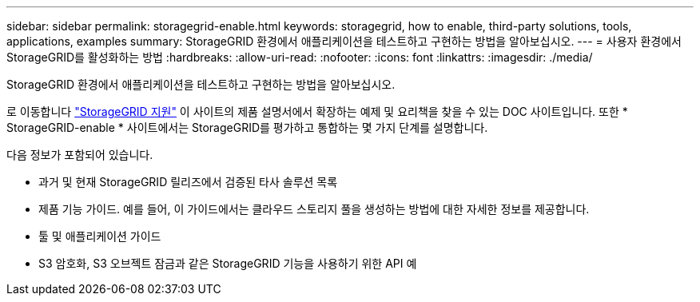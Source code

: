 ---
sidebar: sidebar 
permalink: storagegrid-enable.html 
keywords: storagegrid, how to enable, third-party solutions, tools, applications, examples 
summary: StorageGRID 환경에서 애플리케이션을 테스트하고 구현하는 방법을 알아보십시오. 
---
= 사용자 환경에서 StorageGRID를 활성화하는 방법
:hardbreaks:
:allow-uri-read: 
:nofooter: 
:icons: font
:linkattrs: 
:imagesdir: ./media/


[role="lead"]
StorageGRID 환경에서 애플리케이션을 테스트하고 구현하는 방법을 알아보십시오.

로 이동합니다 https://docs.netapp.com/us-en/storagegrid-enable/index.html["StorageGRID 지원"^] 이 사이트의 제품 설명서에서 확장하는 예제 및 요리책을 찾을 수 있는 DOC 사이트입니다. 또한 * StorageGRID-enable * 사이트에서는 StorageGRID를 평가하고 통합하는 몇 가지 단계를 설명합니다.

다음 정보가 포함되어 있습니다.

* 과거 및 현재 StorageGRID 릴리즈에서 검증된 타사 솔루션 목록
* 제품 기능 가이드. 예를 들어, 이 가이드에서는 클라우드 스토리지 풀을 생성하는 방법에 대한 자세한 정보를 제공합니다.
* 툴 및 애플리케이션 가이드
* S3 암호화, S3 오브젝트 잠금과 같은 StorageGRID 기능을 사용하기 위한 API 예

